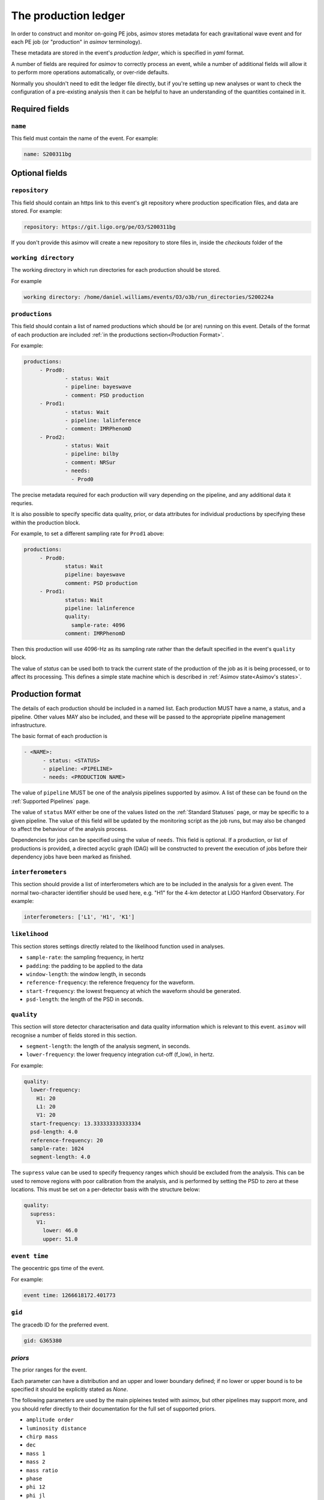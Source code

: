 ---------------------
The production ledger
---------------------

In order to construct and monitor on-going PE jobs, asimov stores metadata for each gravitational wave event and for each PE job (or "production" in `asimov` terminology).

These metadata are stored in the event's *production ledger*, which is specified in `yaml` format.

A number of fields are required for `asimov` to correctly process an event, while a number of additional fields will allow it to perform more operations automatically, or over-ride defaults.

Normally you shouldn't need to edit the ledger file directly, but if you're setting up new analyses or want to check the configuration of a pre-existing analysis then it can be helpful to have an understanding of the quantities contained in it.

Required fields
~~~~~~~~~~~~~~~


``name``
++++++++

This field must contain the name of the event.
For example:

.. code-block:: yaml
   
   name: S200311bg


Optional fields
~~~~~~~~~~~~~~~

``repository``
++++++++++++++

This field should contain an https link to this event's git repository where production specification files, and data are stored.
For example:

.. code-block:: yaml
   
   repository: https://git.ligo.org/pe/O3/S200311bg

If you don't provide this asimov will create a new repository to store files in,  inside the `checkouts` folder of the 
   
``working directory``
+++++++++++++++++++++

The working directory in which run directories for each production should be stored.

For example

.. code-block:: yaml

   working directory: /home/daniel.williams/events/O3/o3b/run_directories/S200224a


``productions``
+++++++++++++++

This field should contain a list of named productions which should be (or are) running on this event.
Details of the format of each production are included :ref:`in the productions section<Production Format>`.

For example:

.. code-block:: yaml
   
   productions:
	- Prod0: 
		- status: Wait
		- pipeline: bayeswave
		- comment: PSD production
	- Prod1:
		- status: Wait
		- pipeline: lalinference
		- comment: IMRPhenomD
	- Prod2:
		- status: Wait
		- pipeline: bilby
		- comment: NRSur
		- needs:
		  - Prod0

The precise metadata required for each production will vary depending on the pipeline, and any additional data it requries.

It is also possible to specify specific data quality, prior, or data attributes for individual productions by specifying these within the production block.

For example, to set a different sampling rate for ``Prod1`` above:

.. code-block:: yaml
   
   productions:
	- Prod0: 
		status: Wait
		pipeline: bayeswave
		comment: PSD production
	- Prod1:
		status: Wait
		pipeline: lalinference
		quality:
		  sample-rate: 4096    
		comment: IMRPhenomD

Then this production will use 4096-Hz as its sampling rate rather than the default specified in the event's ``quality`` block.

The value of `status` can be used both to track the current state of the production of the job as it is being processed, or to affect its processing.
This defines a simple state machine which is described in :ref:`Asimov state<Asimov's states>`.

Production format
~~~~~~~~~~~~~~~~~

The details of each production should be included in a named list.
Each production MUST have a name, a status, and a pipeline.
Other values MAY also be included, and these will be passed to the appropriate pipeline management infrastructure.

The basic format of each production is

.. code-block:: yaml
   
   - <NAME>:
         - status: <STATUS>
	 - pipeline: <PIPELINE>
	 - needs: <PRODUCTION NAME>

The value of ``pipeline`` MUST be one of the analysis pipelines supported by asimov.
A list of these can be found on the :ref:`Supported Pipelines` page.

The value of ``status`` MAY either be one of the values listed on the :ref:`Standard Statuses` page, or may be specific to a given pipeline. The value of this field will be updated by the monitoring script as the job runs, but may also be changed to affect the behaviour of the analysis process.

Dependencies for jobs can be specified using the value of ``needs``. This field is optional.
If a production, or list of productions is provided, a directed acyclic graph (DAG) will be constructed to prevent the execution of jobs before their dependency jobs have been marked as finished.

``interferometers``
+++++++++++++++++++

This section should provide a list of interferometers which are to be included in the analysis for a given event.
The normal two-character identifier should be used here, e.g. "H1" for the 4-km detector at LIGO Hanford Observatory.
For example:

.. code-block:: yaml

   interferometers: ['L1', 'H1', 'K1']

``likelihood``
++++++++++++++

This section stores settings directly related to the likelihood function used in analyses.

+ ``sample-rate``: the sampling frequency, in hertz
+ ``padding``: the padding to be applied to the data
+ ``window-length``: the window length, in seconds
+ ``reference-frequency``: the reference frequency for the waveform.
+ ``start-frequency``: the lowest frequency at which the waveform should be generated.  
+ ``psd-length``: the length of the PSD in seconds.
   
``quality``
+++++++++++

This section will store detector characterisation and data quality information which is relevant to this event.
``asimov`` will recognise a number of fields stored in this section.

+ ``segment-length``: the length of the analysis segment, in seconds.
+ ``lower-frequency``: the lower frequency integration cut-off (f_low), in hertz.

For example:

.. code-block:: yaml

   quality:
     lower-frequency:
       H1: 20
       L1: 20
       V1: 20
     start-frequency: 13.333333333333334
     psd-length: 4.0
     reference-frequency: 20
     sample-rate: 1024
     segment-length: 4.0


The ``supress`` value can be used to specify frequency ranges which should be excluded from the analysis.
This can be used to remove regions with poor calibration from the analysis, and is performed by setting the PSD to zero at these locations.
This must be set on a per-detector basis with the structure below:

.. code-block:: yaml

   quality:
     supress:
       V1:
         lower: 46.0
         upper: 51.0

	
``event time``
++++++++++++++

The geocentric gps time of the event.

For example:

.. code-block:: yaml
		
   event time: 1266618172.401773

``gid``
+++++++

The gracedb ID for the preferred event.

.. code-block:: yaml
		
   gid: G365380

`priors`
++++++++

The prior ranges for the event.

Each parameter can have a distribution and an upper and lower boundary defined; if no lower or upper bound is to be specified it should be explicitly stated as `None`.

The following parameters are used by the main pipleines tested with asimov, but other pipelines may support more, and you should refer directly to their documentation for the full set of supported priors.

+ ``amplitude order``
+ ``luminosity distance``
+ ``chirp mass``
+ ``dec``
+ ``mass 1``
+ ``mass 2``
+ ``mass ratio``
+ ``phase``
+ ``phi 12``
+ ``phi jl``
+ ``psi``
+ ``ra``
+ ``spin 1``
+ ``spin 2``
+ ``theta jn``
+ ``tilt 1``
+ ``tilt 2``

For example, the set of priors which might be set for a ``bilby`` analysis:
  
.. code-block:: yaml

priors:
    amplitude order: 2
    chirp mass:
        maximum: 100
        minimum: 0
        type: bilby.gw.prior.UniformInComponentsChirpMass
    dec:
        type: Cosine
    luminosity distance:
        alpha: 2
        maximum: 1000
        minimum: 10
        type: PowerLaw
    mass 1:
        maximum: 1000
        minimum: 1
        type: Constraint
    mass 2:
        maximum: 1000
        minimum: 1
        type: Constraint
    mass ratio:
        maximum: 1.0
        minimum: 0.1
        type: bilby.gw.prior.UniformInComponentsMassRatio
    phase:
        boundary: periodic
        type: Uniform
    phi 12:
        type: Uniform
    phi jl:
        type: Uniform
    psi:
        type: Uniform
    ra:
        type: Uniform
    spin 1:
        maximum: 1
        minimum: 0
        type: Uniform
    spin 2:
        maximum: 1
        minimum: 0
        type: Uniform
    theta jn:
        type: Sine
    tilt 1:
        type: Sine
    tilt 2:
        type: Sine

``data``
+++++++++

This section should provide details of where the data for this event, and supporting data are located.

This information will be used to generate production configurations.

+ ``data files`` should be a list of key:value pairs pointing to the frame file for each detector (see example below). This is optional, and if not present most pipelines will attempt to find the data on their own using ``gwdatafind``.
+ ``frame types`` should be a list of key:value pairs for each detector's frame type (see the example below)
+ ``channels`` should be a list of key:value pairs for each detector's data channel (see the example below)
+ ``calibration`` should be a list of key:value pairs for the calibration uncertainty envelopes relevant to this event. A calibration envelope should be specified for each interferometer which will be used in the analysis.

.. note:: Frame files

	  Support for frame files was introduced in asimov v0.4.0
  
.. code-block:: yaml

   data:
     data files:
       H1: H-H1_HOFT_C02-1126256640-4096.gwf
       L1: L-L1_HOFT_C02-1126256640-4096.gwf
       V1: V-V1Online-1126256640-4096.gwf
     frame types:
       H1: H1_HOFT_CLEAN_SUB60HZ_C01
       L1: L1_HOFT_CLEAN_SUB60HZ_C01
       V1: V1Online
     channels:
       H1: H1:DCS-CALIB_STRAIN_CLEAN_SUB60HZ_C01
       L1: L1:DCS-CALIB_STRAIN_CLEAN_SUB60HZ_C01
       V1: V1:Hrec_hoft_16384Hz
     calibration:
       H1: C01_offline/calibration/H1.dat
       L1: C01_offline/calibration/L1.dat
       V1: C01_offline/calibration/V1.dat

	  
``psds``
++++++++

This section records details of all of the PSDs for the event.
These are often added by production processes to the ledger, and will not normally need to be manually specified.

This value takes a nested structure, with the sampling frequency of the PSD used as the primary key, and the interferometer abbreviation as the secondary.

.. code-block:: yaml

   psds:
     1024:
       H1: /home/daniel.williams/events/O3/event_repos/S200224a/C01_offline/psds/1024/H1-psd.dat
       L1: /home/daniel.williams/events/O3/event_repos/S200224a/C01_offline/psds/1024/L1-psd.dat
       V1: /home/daniel.williams/events/O3/event_repos/S200224a/C01_offline/psds/1024/V1-psd.dat
